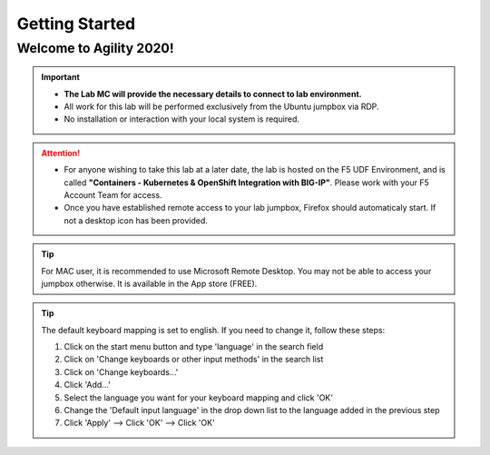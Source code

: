 Getting Started
===============

Welcome to Agility 2020!
------------------------

.. image:: /_static/intro/welcome2020.png
   :width: 900
   :align: center

.. important::
   * **The Lab MC will provide the necessary details to connect to lab
     environment.**

   * All work for this lab will be performed exclusively from the Ubuntu
     jumpbox via RDP.

   * No installation or interaction with your local system is required.

.. attention::
   * For anyone wishing to take this lab at a later date, the lab is hosted on
     the F5 UDF Environment, and is called **"Containers - Kubernetes &
     OpenShift Integration with BIG-IP"**. Please work with your F5 Account
     Team for access.

   * Once you have established remote access to your lab jumpbox, Firefox
     should automaticaly start. If not a desktop icon has been provided.
   
   .. image:: /_static/intro/jumpbox-start.png
      :width: 900
      :align: center

.. tip::
   For MAC user, it is recommended to use Microsoft Remote Desktop. You may not
   be able to access your jumpbox otherwise. It is available in the App store
   (FREE).

.. tip::
   The default keyboard mapping is set to english. If you need to change it,
   follow these steps:

   #. Click on the start menu button and type 'language' in the search field
   #. Click on 'Change keyboards or other input methods' in the search list
   #. Click on 'Change keyboards...'
   #. Click 'Add...'
   #. Select the language you want for your keyboard mapping and click 'OK'
   #. Change the 'Default input language' in the drop down list to the language
      added in the previous step
   #. Click 'Apply' --> Click 'OK' --> Click 'OK'
